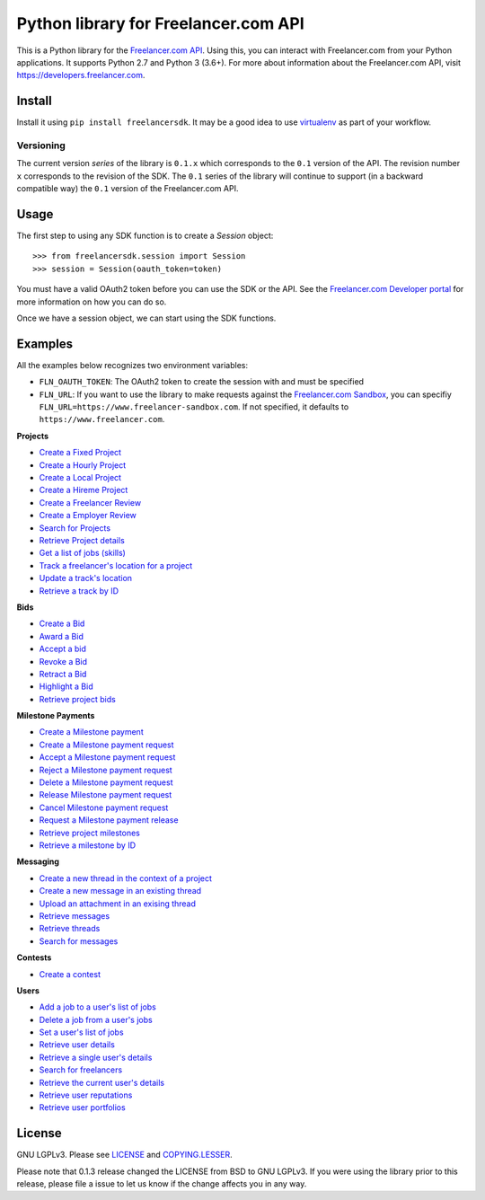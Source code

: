 Python library for Freelancer.com API
=====================================

.. image:: https://badge.fury.io/py/freelancersdk.svg
    :target: https://badge.fury.io/py/freelancersdk
.. image:: https://travis-ci.org/freelancer/freelancer-sdk-python.svg?branch=master
    :target: https://travis-ci.org/freelancer/freelancer-sdk-python


This is a Python library for the `Freelancer.com
API <https://developers.freelancer.com>`__. Using this, you can interact
with Freelancer.com from your Python applications. It supports Python
2.7 and Python 3 (3.6+). For more about information about the
Freelancer.com API, visit https://developers.freelancer.com.

Install
~~~~~~~

Install it using ``pip install freelancersdk``. It may be a good idea to
use `virtualenv <https://virtualenv.readthedocs.org/en/latest/>`__ as
part of your workflow.

Versioning
----------

The current version `series` of the library is ``0.1.x`` which corresponds to the
``0.1`` version of the API. The revision number ``x`` corresponds to the
revision of the SDK. The ``0.1`` series of the library will continue to
support (in a backward compatible way) the ``0.1`` version of the
Freelancer.com API.

Usage
~~~~~

The first step to using any SDK function is to create a `Session` object:

::

    >>> from freelancersdk.session import Session
    >>> session = Session(oauth_token=token)

You must have a valid OAuth2 token before you can use the SDK or the
API. See the `Freelancer.com Developer
portal <https://developers.freelancer.com>`__ for more information on
how you can do so.

Once we have a session object, we can start using the SDK functions.

Examples
~~~~~~~~

All the examples below recognizes two environment variables:

-  ``FLN_OAUTH_TOKEN``: The OAuth2 token to create the session with and
   must be specified
-  ``FLN_URL``: If you want to use the library to make requests against
   the `Freelancer.com
   Sandbox <https://developers.freelaner.com/docs/api-overview/sandbox-environment>`__,
   you can specifiy ``FLN_URL=https://www.freelancer-sandbox.com``. If
   not specified, it defaults to ``https://www.freelancer.com``.

**Projects**

-  `Create a Fixed Project <examples/create_project.py>`__
-  `Create a Hourly Project <examples/create_hourly_project.py>`__
-  `Create a Local Project <examples/create_local_project.py>`__
-  `Create a Hireme Project <examples/create_hireme_project.py>`__
-  `Create a Freelancer Review <examples/create_freelancer_review.py>`__
-  `Create a Employer Review <examples/create_employer_review.py>`__
-  `Search for Projects <examples/search_projects.py>`__
-  `Retrieve Project details <examples/get_projects.py>`__
-  `Get a list of jobs (skills) <examples/get_jobs.py>`__
-  `Track a freelancer's location for a project <examples/create_track.py>`__
-  `Update a track's location <examples/update_track.py>`__
-  `Retrieve a track by ID <examples/get_specific_track.py>`__

**Bids**

-  `Create a Bid <examples/place_project_bid.py>`__
-  `Award a Bid <examples/award_project_bid.py>`__
-  `Accept a bid <examples/accept_project_bid.py>`__
-  `Revoke a Bid <examples/revoke_project_bid.py>`__
-  `Retract a Bid <examples/retract_project_bid.py>`__
-  `Highlight a Bid <examples/highlight_project_bid.py>`__
-  `Retrieve project bids <examples/get_bids.py>`__

**Milestone Payments**

-  `Create a Milestone payment <examples/create_milestone_payment.py>`__
-  `Create a Milestone payment
   request <examples/create_milestone_request.py>`__
-  `Accept a Milestone payment
   request <examples/accept_milestone_request.py>`__
-  `Reject a Milestone payment
   request <examples/reject_milestone_request.py>`__
-  `Delete a Milestone payment
   request <examples/delete_milestone_request.py>`__
-  `Release Milestone payment
   request <examples/release_milestone_payment.py>`__
-  `Cancel Milestone payment
   request <examples/cancel_milestone_payment.py>`__
-  `Request a Milestone payment
   release <examples/request_release_milestone_payment.py>`__
-  `Retrieve project milestones <examples/get_milestones.py>`__
-  `Retrieve a milestone by ID <examples/get_specific_milestone.py>`__

**Messaging**

-  `Create a new thread in the context of a
   project <examples/create_message_project_thread.py>`__
-  `Create a new message in an existing
   thread <examples/create_message.py>`__
-  `Upload an attachment in an exising
   thread <examples/create_message_with_attachment.py>`__
-  `Retrieve messages <examples/get_messages.py>`__
-  `Retrieve threads <examples/get_threads.py>`__
-  `Search for messages <examples/search_messages.py>`__

**Contests**

-  `Create a contest <examples/create_contest.py>`__

**Users**

-  `Add a job to a user's list of jobs <examples/add_user_jobs.py>`__
-  `Delete a job from a user's jobs <examples/delete_user_jobs.py>`__
-  `Set a user's list of jobs <examples/set_user_jobs.py>`__
-  `Retrieve user details <examples/get_users.py>`__
-  `Retrieve a single user's details <examples/get_users.py>`__
-  `Search for freelancers <examples/search_freelancers.py>`__
-  `Retrieve the current user's details <examples/get_self.py>`__
-  `Retrieve user reputations <examples/get_reputations.py>`__
-  `Retrieve user portfolios <examples/get_portfolios.py>`__
License
~~~~~~~

GNU LGPLv3. Please see `LICENSE <LICENSE>`__ and
`COPYING.LESSER <COPYING.LESSER>`__.

Please note that 0.1.3 release changed the LICENSE from BSD to GNU
LGPLv3. If you were using the library prior to this release, please file
a issue to let us know if the change affects you in any way.
